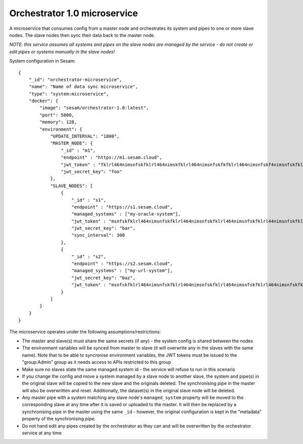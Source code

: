 =============================
Orchestrator 1.0 microservice
=============================

A microservice that consumes config from a master node and orchestrates its system and pipes to one or more
slave nodes. The slave nodes then sync their data back to the master node.

*NOTE: this service assumes all systems and pipes on the slave nodes are managed by the service - do not create or edit
pipes or systems manually in the slave nodes!*

System configuration in Sesam:

::

    {
        "_id": "orchestrator-microservice",
        "name": "Name of data sync microservice",
        "type": "system:microservice",
        "docker": {
            "image": "sesam/orchestrator-1.0:latest",
            "port": 5000,
            "memory": 128,
            "environment": {
                "UPDATE_INTERVAL": "1800",
                "MASTER_NODE": {
                    "_id" : "m1",
                    "endpoint" : "https://m1.sesam.cloud",
                    "jwt_token" : "fklrl464nimsnfskfklrl464nimskfklrl464nimsnfskfkfklrl464nimsnfskf4nimsnfskfklrl464n",
                    "jwt_secret_key": "foo"
                },
                "SLAVE_NODES": [
                    {
                        "_id" : "s1",
                        "endpoint" : "https://s1.sesam.cloud",
                        "managed_systems" : ["my-oracle-system"],
                        "jwt_token" : "msnfskfklrl464nimsnfskfklrl464nimsnfskfklrl464nimsnfskfklrl44nimsnfskfklrl464ni",
                        "jwt_secret_key": "bar",
                        "sync_interval": 300
                    },
                    {
                        "_id" : "s2",
                        "endpoint" : "https://s2.sesam.cloud",
                        "managed_systems" : ["my-url-system"],
                        "jwt_secret_key": "baz",
                        "jwt_token" : "msnfskfklrl464nimsnfskfklrl464nimsnfskfklrl464nimsnfskfklrl464nimsnfskfklrl464n"
                    }
                ]
            }
        }
    }

The microservice operates under the following assumptions/restrictions:

* The master and slave(s) must share the same secrets (if any) - the system config is shared between the nodes
* The environment variables will be synced from master to slave (it will overwrite any in the slaves with the same name).
  Note that to be able to syncronise environment variables, the JWT tokens must be issued to the "group:Admin" group as it
  needs access to APIs restricted to this group
* Make sure no slaves state the same managed system id - the service will refuse to run in this scenario
* If you change the config and move a system managed by a slave node to another slave, the system and pipe(s)
  in the original slave will be copied to the new slave and the originals deleted. The synchronising pipe in the master
  will also be overwritten and reset. Additionally, the dataset(s) in the original slave node will be deleted.
* Any master pipe with a system matching any slave node's ``managed_system`` property will be moved to the corresponding
  slave at any time after it is saved or uploaded to the master. It will then be replaced by a synchronising pipe in the master
  using the same ``_id`` - however, the original configuration is kept in the "metadata" property of the synchronising pipe.
* Do not hand edit any pipes created by the orchestrator as they can and will be overwritten by the orchestrator service at any time
